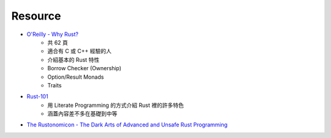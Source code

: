 ========================================
Resource
========================================

* `O'Reilly - Why Rust? <http://www.oreilly.com/programming/free/files/why-rust.pdf>`_
    - 共 62 頁
    - 適合有 C 或 C++ 經驗的人
    - 介紹基本的 Rust 特性
    - Borrow Checker (Ownership)
    - Option/Result Monads
    - Traits

* `Rust-101 <https://www.ralfj.de/projects/rust-101/main.html>`_
    - 用 Literate Programming 的方式介紹 Rust 裡的許多特色
    - 涵蓋內容差不多在基礎到中等

* `The Rustonomicon - The Dark Arts of Advanced and Unsafe Rust Programming <https://doc.rust-lang.org/nightly/nomicon/>`_
